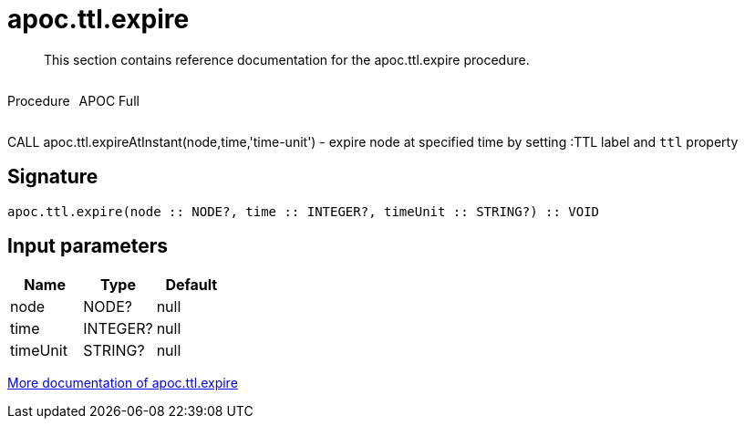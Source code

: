 ////
This file is generated by DocsTest, so don't change it!
////

= apoc.ttl.expire
:description: This section contains reference documentation for the apoc.ttl.expire procedure.

[abstract]
--
{description}
--

++++
<div style='display:flex'>
<div class='paragraph type procedure'><p>Procedure</p></div>
<div class='paragraph release full' style='margin-left:10px;'><p>APOC Full</p></div>
</div>
++++

CALL apoc.ttl.expireAtInstant(node,time,'time-unit') - expire node at specified time by setting :TTL label and `ttl` property

== Signature

[source]
----
apoc.ttl.expire(node :: NODE?, time :: INTEGER?, timeUnit :: STRING?) :: VOID
----

== Input parameters
[.procedures, opts=header]
|===
| Name | Type | Default 
|node|NODE?|null
|time|INTEGER?|null
|timeUnit|STRING?|null
|===

xref::graph-updates/ttl.adoc[More documentation of apoc.ttl.expire,role=more information]

